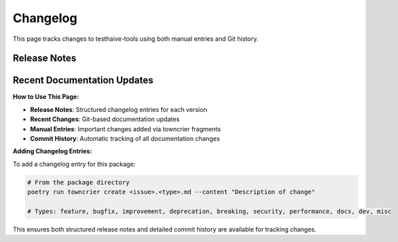 Changelog
=========

This page tracks changes to testhaive-tools using both manual entries and Git history.

Release Notes
-------------

.. changelog::
   :towncrier: ../../
   :towncrier-skip-if-empty:

Recent Documentation Updates
----------------------------

.. git_changelog::
   :revisions: 10
   :rev-list-extra: --first-parent

**How to Use This Page:**

- **Release Notes**: Structured changelog entries for each version
- **Recent Changes**: Git-based documentation updates  
- **Manual Entries**: Important changes added via towncrier fragments
- **Commit History**: Automatic tracking of all documentation changes

**Adding Changelog Entries:**

To add a changelog entry for this package:

.. code-block:: bash

   # From the package directory
   poetry run towncrier create <issue>.<type>.md --content "Description of change"
   
   # Types: feature, bugfix, improvement, deprecation, breaking, security, performance, docs, dev, misc

This ensures both structured release notes and detailed commit history are available for tracking changes.

